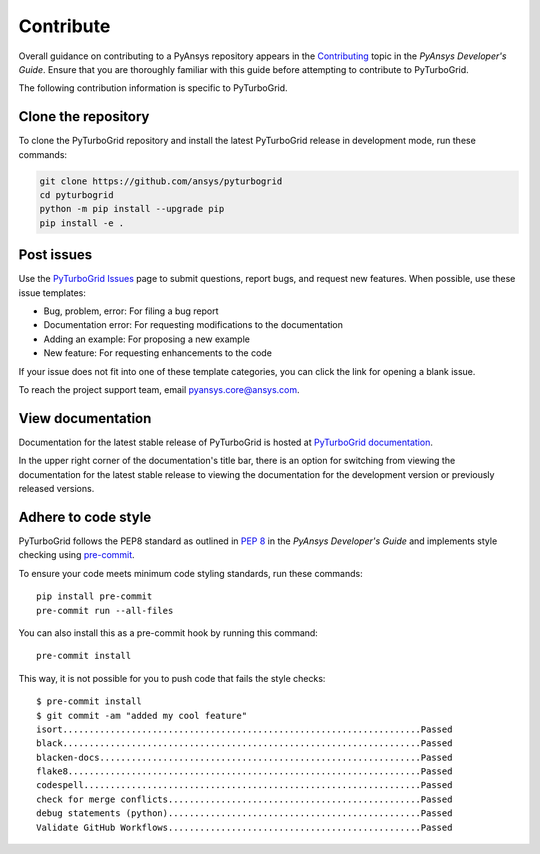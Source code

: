 Contribute
==========

Overall guidance on contributing to a PyAnsys repository appears in the
`Contributing <dev_guide_contributing_>`_ topic
in the *PyAnsys Developer's Guide*. Ensure that you are thoroughly familiar
with this guide before attempting to contribute to PyTurboGrid.

The following contribution information is specific to PyTurboGrid.

Clone the repository
--------------------

To clone the PyTurboGrid repository and install the latest PyTurboGrid release
in development mode, run these commands:

.. code::

    git clone https://github.com/ansys/pyturbogrid
    cd pyturbogrid
    python -m pip install --upgrade pip
    pip install -e .

Post issues
-----------

Use the `PyTurboGrid Issues <https://github.com/pyansys/pyturbogrid/issues>`_
page to submit questions, report bugs, and request new features. When possible,
use these issue templates:

* Bug, problem, error: For filing a bug report
* Documentation error: For requesting modifications to the documentation
* Adding an example: For proposing a new example
* New feature: For requesting enhancements to the code

If your issue does not fit into one of these template categories, you can click
the link for opening a blank issue.

To reach the project support team, email `pyansys.core@ansys.com <pyansys.core@ansys.com>`_.

View documentation
------------------

Documentation for the latest stable release of PyTurboGrid is hosted at
`PyTurboGrid documentation <https://turbogrid.docs.pyansys.com>`_.

In the upper right corner of the documentation's title bar, there is an option
for switching from viewing the documentation for the latest stable release
to viewing the documentation for the development version or previously
released versions.

Adhere to code style
--------------------

PyTurboGrid follows the PEP8 standard as outlined in
`PEP 8 <https://dev.docs.pyansys.com/coding-style/pep8.html>`_ in
the *PyAnsys Developer's Guide* and implements style checking using
`pre-commit <precommit_>`_.

To ensure your code meets minimum code styling standards, run these
commands::

  pip install pre-commit
  pre-commit run --all-files

You can also install this as a pre-commit hook by running this command::

  pre-commit install

This way, it is not possible for you to push code that fails the style checks::

  $ pre-commit install
  $ git commit -am "added my cool feature"
  isort....................................................................Passed
  black....................................................................Passed
  blacken-docs.............................................................Passed
  flake8...................................................................Passed
  codespell................................................................Passed
  check for merge conflicts................................................Passed
  debug statements (python)................................................Passed
  Validate GitHub Workflows................................................Passed

.. _dev_guide_contributing: https://dev.docs.pyansys.com/how-to/contributing.html
.. _precommit: https://pre-commit.com/
